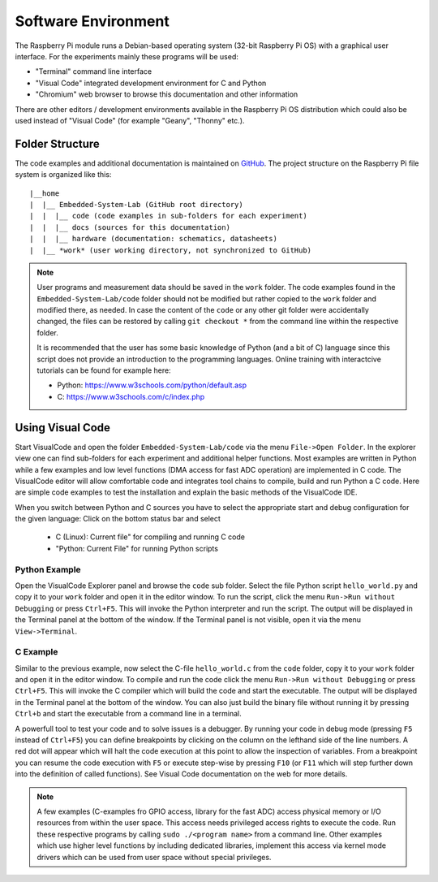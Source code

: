 ============================
Software Environment
============================

The Raspberry Pi module runs a Debian-based operating system (32-bit Raspberry Pi OS) with a graphical user interface. For the experiments mainly these programs will be used:

- "Terminal" command line interface
- "Visual Code" integrated development environment for C and Python
- "Chromium" web browser to browse this documentation and other information

There are other editors / development environments available in the Raspberry Pi OS distribution which could also be used instead of "Visual Code" (for example "Geany", "Thonny" etc.).

Folder Structure
================

The code examples and additional documentation is maintained on  `GitHub <https://github.com/hansk68/Embedded-System-Lab>`_. The project structure on the Raspberry Pi file system is organized like this::

 |__home
 |  |__ Embedded-System-Lab (GitHub root directory)
 |  |  |__ code (code examples in sub-folders for each experiment)
 |  |  |__ docs (sources for this documentation)
 |  |  |__ hardware (documentation: schematics, datasheets)
 |  |__ *work* (user working directory, not synchronized to GitHub)

 
.. note:: 
 User programs and measurement data should be saved in the ``work`` folder. The code examples found in the ``Embedded-System-Lab/code`` folder should not be modified but rather copied to the ``work`` folder and modified there, as needed. In case the content of the ``code`` or any other git folder were accidentally changed, the files can be restored by calling ``git checkout *`` from the command line within the respective folder.
 
 It is recommended that the user has some basic knowledge of Python (and a bit of C) language since this script does not provide an introduction to the programming languages. Online training with interactcive tutorials can be found for example here:

 - Python: https://www.w3schools.com/python/default.asp
 - C: https://www.w3schools.com/c/index.php


Using Visual Code
=================
Start VisualCode and open the folder ``Embedded-System-Lab/code`` via the menu ``File->Open Folder``. In the explorer view one can find sub-folders for each experiment and additional helper functions. Most examples are written in Python while a few examples and low level functions (DMA access for fast ADC operation) are implemented in C code. The VisualCode editor will allow comfortable code and integrates tool chains to compile, build and run Python a C code. Here are simple code examples to test the installation and explain the basic methods of the VisualCode IDE.

When you switch between Python and C sources you have to select the appropriate start and debug configuration for the given language: Click on the bottom status bar and select

 - C (Linux): Current file" for compiling and running C code
 - "Python: Current File" for running Python scripts

Python Example
--------------
Open the VisualCode Explorer panel and browse the ``code`` sub folder. Select the file Python script ``hello_world.py`` and copy it to your ``work`` folder and open it in the editor window. To run the script, click the menu ``Run->Run without Debugging`` or press ``Ctrl+F5``. This will invoke the Python interpreter and run the script. The output will be displayed in the Terminal panel at the bottom of the window. If the Terminal panel is not visible, open it via the menu ``View->Terminal``.

C Example
---------
Similar to the previous example, now select the C-file ``hello_world.c`` from the ``code`` folder, copy it to your ``work`` folder and open it in the editor window. To compile and run the code click the menu ``Run->Run without Debugging`` or press ``Ctrl+F5``. This will invoke the C compiler which will build the code and start the executable. The output will be displayed in the Terminal panel at the bottom of the window. You can also just build the binary file without running it by pressing ``Ctrl+b`` and start the executable from a command line in a terminal.

A powerfull tool to test your code and to solve issues is a debugger. By running your code in debug mode (pressing ``F5`` instead of ``Ctrl+F5``) you can define breakpoints by clicking on the column on the lefthand side of the line numbers. A red dot will appear which will halt the code execution at this point to allow the inspection of variables. From a breakpoint you can resume the code execution with ``F5`` or execute step-wise by pressing ``F10`` (or ``F11`` which will step further down into the definition of called functions). See Visual Code documentation on the web for more details.

.. note::

  A few examples (C-examples fro GPIO access, library for the fast ADC) access physical memory or I/O resources from within the user space. This access needs privileged access rights to execute the code. Run these respective programs by calling ``sudo ./<program name>`` from a command line. Other examples which use higher level functions by including dedicated libraries, implement this access via kernel mode drivers which can be used from user space without special privileges. 
